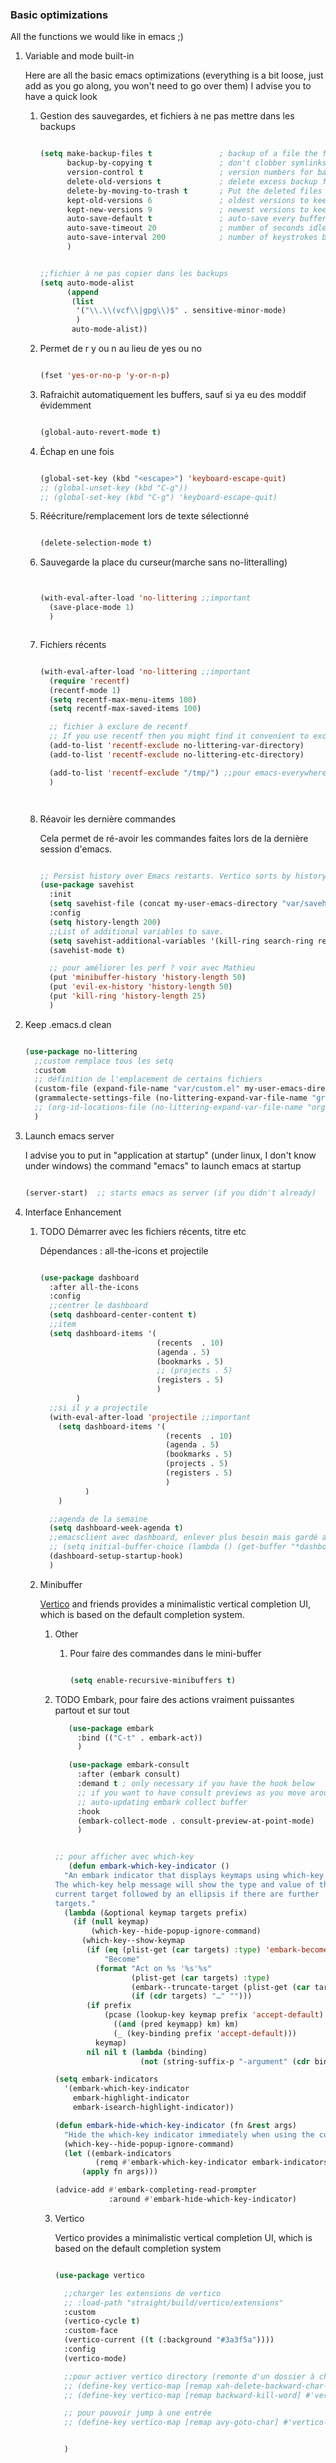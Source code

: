 #+TODO: ACTIVE | DISABLED

*** Basic optimizations

All the functions we would like in emacs ;)

**** Variable and mode built-in 

Here are all the basic emacs optimizations (everything is a bit loose, just add as you go along, you won't need to go over them)
I advise you to have a quick look

***** Gestion des sauvegardes, et fichiers à ne pas mettre dans les backups

#+begin_src emacs-lisp 

  (setq make-backup-files t               ; backup of a file the first time it is saved.
        backup-by-copying t               ; don't clobber symlinks
        version-control t                 ; version numbers for backup files
        delete-old-versions t             ; delete excess backup files silently
        delete-by-moving-to-trash t       ; Put the deleted files in the trash
        kept-old-versions 6               ; oldest versions to keep when a new numbered backup is made (default: 2)
        kept-new-versions 9               ; newest versions to keep when a new numbered backup is made (default: 2)
        auto-save-default t               ; auto-save every buffer that visits a file
        auto-save-timeout 20              ; number of seconds idle time before auto-save (default: 30)
        auto-save-interval 200            ; number of keystrokes between auto-saves (default: 300)
        )


  ;;fichier à ne pas copier dans les backups
  (setq auto-mode-alist
        (append
         (list
          '("\\.\\(vcf\\|gpg\\)$" . sensitive-minor-mode)
          )
         auto-mode-alist))

#+end_src
***** Permet de r y ou n au lieu de yes ou no 

#+begin_src emacs-lisp

  (fset 'yes-or-no-p 'y-or-n-p)
  
#+end_src
***** Rafraichit automatiquement les buffers, sauf si ya eu des moddif évidemment
#+begin_src emacs-lisp 

(global-auto-revert-mode t)

#+end_src
***** Échap en une fois
#+begin_src emacs-lisp

  (global-set-key (kbd "<escape>") 'keyboard-escape-quit)
  ;; (global-unset-key (kbd "C-g"))
  ;; (global-set-key (kbd "C-g") 'keyboard-escape-quit)

#+end_src
***** Réécriture/remplacement lors de texte sélectionné
#+begin_src emacs-lisp

  (delete-selection-mode t)
  
#+end_src
***** Sauvegarde la place du curseur(marche sans no-litteralling)

#+begin_src emacs-lisp


  (with-eval-after-load 'no-littering ;;important
    (save-place-mode 1)
    )


#+end_src

***** Fichiers récents 

#+begin_src emacs-lisp 

  (with-eval-after-load 'no-littering ;;important
    (require 'recentf)
    (recentf-mode 1)
    (setq recentf-max-menu-items 100)
    (setq recentf-max-saved-items 100)

    ;; fichier à exclure de recentf
    ;; If you use recentf then you might find it convenient to exclude all of the files in the no-littering directories using something like the following.
    (add-to-list 'recentf-exclude no-littering-var-directory)
    (add-to-list 'recentf-exclude no-littering-etc-directory)
    
    (add-to-list 'recentf-exclude "/tmp/") ;;pour emacs-everywhere notamment
    )



#+end_src

***** Réavoir les dernière commandes

Cela permet de ré-avoir les commandes faites lors de la dernière session d'emacs.

#+begin_src emacs-lisp 

  ;; Persist history over Emacs restarts. Vertico sorts by history position.
  (use-package savehist
    :init
    (setq savehist-file (concat my-user-emacs-directory "var/savehist.el"))
    :config
    (setq history-length 200)
    ;;List of additional variables to save.
    (setq savehist-additional-variables '(kill-ring search-ring recentf-list))
    (savehist-mode t)
    
    ;; pour améliorer les perf ? voir avec Mathieu
    (put 'minibuffer-history 'history-length 50)
    (put 'evil-ex-history 'history-length 50)
    (put 'kill-ring 'history-length 25)
    )

#+end_src
**** Keep .emacs.d clean

#+begin_src emacs-lisp 

  (use-package no-littering
    ;;custom remplace tous les setq
    :custom
    ;; définition de l'emplacement de certains fichiers
    (custom-file (expand-file-name "var/custom.el" my-user-emacs-directory)) ;;pour les variable
    (grammalecte-settings-file (no-littering-expand-var-file-name "grammalecte-cache.el")) ;;pour grammalecte
    ;; (org-id-locations-file (no-littering-expand-var-file-name "org/id-locations.el"));;pour id-locations, de base c'est bon donc enlever
    )

#+end_src

**** Launch emacs server

I advise you to put in "application at startup" (under linux, I don't know under windows) the command "emacs" to launch emacs at startup

#+begin_src emacs-lisp 

  (server-start)  ;; starts emacs as server (if you didn't already)

#+end_src

**** Interface Enhancement
***** TODO Démarrer avec les fichiers récents, titre etc

Dépendances : all-the-icons et projectile

#+begin_src emacs-lisp 

  (use-package dashboard
    :after all-the-icons
    :config
    ;;centrer le dashboard
    (setq dashboard-center-content t)
    ;;item
    (setq dashboard-items '(
                            (recents  . 10)			    
                            (agenda . 5)
                            (bookmarks . 5)
                            ;; (projects . 5) 
                            (registers . 5)
                            )
          )
    ;;si il y a projectile
    (with-eval-after-load 'projectile ;;important
      (setq dashboard-items '(
                              (recents  . 10)			    
                              (agenda . 5)
                              (bookmarks . 5)
                              (projects . 5) 
                              (registers . 5)
                              )
            )
      )

    ;;agenda de la semaine 
    (setq dashboard-week-agenda t)
    ;;emacsclient avec dashboard, enlever plus besoin mais gardé au cas où
    ;; (setq initial-buffer-choice (lambda () (get-buffer "*dashboard*")))
    (dashboard-setup-startup-hook)
    )

#+end_src

***** Minibuffer
[[https://github.com/minad/vertico][Vertico]] and friends provides a minimalistic vertical completion UI, which is based on the default completion system.
****** Other
******* Pour faire des commandes dans le mini-buffer

#+begin_src emacs-lisp 

  (setq enable-recursive-minibuffers t)

#+end_src
****** TODO Embark, pour faire des actions vraiment puissantes partout et sur tout

 #+begin_src emacs-lisp
      (use-package embark
        :bind (("C-t" . embark-act))
        )

      (use-package embark-consult
        :after (embark consult)
        :demand t ; only necessary if you have the hook below
        ;; if you want to have consult previews as you move around an
        ;; auto-updating embark collect buffer
        :hook
        (embark-collect-mode . consult-preview-at-point-mode)
        )


   ;; pour afficher avec which-key
      (defun embark-which-key-indicator ()
     "An embark indicator that displays keymaps using which-key.
   The which-key help message will show the type and value of the
   current target followed by an ellipsis if there are further
   targets."
     (lambda (&optional keymap targets prefix)
       (if (null keymap)
           (which-key--hide-popup-ignore-command)
         (which-key--show-keymap
          (if (eq (plist-get (car targets) :type) 'embark-become)
              "Become"
            (format "Act on %s '%s'%s"
                    (plist-get (car targets) :type)
                    (embark--truncate-target (plist-get (car targets) :target))
                    (if (cdr targets) "…" "")))
          (if prefix
              (pcase (lookup-key keymap prefix 'accept-default)
                ((and (pred keymapp) km) km)
                (_ (key-binding prefix 'accept-default)))
            keymap)
          nil nil t (lambda (binding)
                      (not (string-suffix-p "-argument" (cdr binding))))))))

   (setq embark-indicators
     '(embark-which-key-indicator
       embark-highlight-indicator
       embark-isearch-highlight-indicator))

   (defun embark-hide-which-key-indicator (fn &rest args)
     "Hide the which-key indicator immediately when using the completing-read prompter."
     (which-key--hide-popup-ignore-command)
     (let ((embark-indicators
            (remq #'embark-which-key-indicator embark-indicators)))
         (apply fn args)))

   (advice-add #'embark-completing-read-prompter
               :around #'embark-hide-which-key-indicator)

#+end_src

****** Vertico

Vertico provides a minimalistic vertical completion UI, which is based on the default completion system

#+begin_src emacs-lisp

  (use-package vertico

    ;;charger les extensions de vertico
    ;; :load-path "straight/build/vertico/extensions"
    :custom
    (vertico-cycle t)
    :custom-face
    (vertico-current ((t (:background "#3a3f5a"))))
    :config
    (vertico-mode)

    ;;pour activer vertico directory (remonte d'un dossier à chaque fois, pratique ! sur backword-kill)
    ;; (define-key vertico-map [remap xah-delete-backward-char-or-bracket-text] #'vertico-directory-up)
    ;; (define-key vertico-map [remap backward-kill-word] #'vertico-directory-up)

    ;; pour pouvoir jump à une entrée
    ;; (define-key vertico-map [remap avy-goto-char] #'vertico-quick-jump)


    )
#+end_src

****** Consult

Consult provides various practical commands based on the Emacs completion function completing-read.

#+begin_src emacs-lisp 

(use-package consult
      :custom
      (completion-in-region-function #'consult-completion-in-region)
      )

#+end_src

****** Marginalia

Show document of function in =M-x=, or file attributes in C-x C-f
info sur le côté du mini buffer

#+begin_src emacs-lisp
  
  (use-package marginalia
    :after vertico
    :custom
    (marginalia-annotators '(marginalia-annotators-heavy marginalia-annotators-light nil))
    :init
    (marginalia-mode)
    )
  
#+end_src

****** Orderless

Use space-separated search terms in any order when completing with Icomplete or the default interface.
Exemple : M-x consult-line, taper "use ordeless", et vous tomberez sur use-package orderless
OVERCHEAT et je m'en sert tout le temps

#+begin_src emacs-lisp 

    ;; Complétation par candidats      
    ;; Use the `orderless' completion style.
    ;; Enable `partial-completion' for files to allow path expansion.
    ;; You may prefer to use `initials' instead of `partial-completion'.
    (use-package orderless
      :init
      (setq completion-styles '(orderless)
	    completion-category-defaults nil
	    completion-category-overrides '((file (styles partial-completion)))))

#+end_src

***** Window & Frame Management
****** Pour faire retour à la configuration de fenêtre précédente

“Undo”(and “redo”) changes in the window configuration with the key commands.
winner-undo and winner-redo

#+begin_src emacs-lisp 

  (winner-mode 1) ;;naviguer avec les fenêtres



#+end_src
****** Bookmark mais pour les fenêtre + frame

#+begin_src emacs-lisp
  (use-package burly
    :config
    ;; 'nouveaunom #'anciennom, anciennomexisteencore
    ;; (defalias 'bookmark-windows-burly #'burly-bookmark-windows)
    ;; (defalias 'bookmark-windows-and-frames-burly #'burly-bookmark-frames)
    ;; j'ai gardé et mis directement sur LayerXahFlyKey
    )
#+end_src

***** Navigation

****** Pour jump sur un endroit sur la fenêtre d'emacs

#+begin_src emacs-lisp 

  (use-package avy
    ;;\ pour l'espace
    :custom
    ;;personnalition des touches, important
    (avy-keys '(?a ?u ?e ?i ?t ?s ?r ?n ?\ ))
    (avy-background t)
    ;;nouvelle touches pour escape avy go timer
    (avy-escape-chars '(?\e ?\M-g))
    :config
    (setq avy-timeout-seconds 0.15)

    ;;personnaliser chaque commande :
    ;; (setq avy-keys-alist
    ;; `((avy-goto-char . ,(number-sequence ?a ?f))
    ;; (avy-goto-word-1 . (?f ?g ?h ?j))))

    )

#+end_src

****** Le bon vieux ctrlf, mais optimisé par emacs

#+begin_src emacs-lisp
  (use-package ctrlf
    :config
    (define-key ctrlf-mode-map [remap next-line] #'ctrlf-next-match)
    (define-key ctrlf-mode-map [remap previous-line] #'ctrlf-previous-match))

#+end_src

***** Visualize
    
Packages in this section are usable for editing.

****** Affichage des touches, which-key

#+begin_src emacs-lisp

  (use-package which-key
    ;; :diminish which-key-mode
    :config
    ;;activer which-key
    (which-key-mode)
    ;;temps avant déclenchement de wich-key minimum
    (setq which-key-idle-delay 0.01)
    ;; affichage sur le côté, mais si marche pas en bas
    (which-key-setup-side-window-right-bottom)
    ) 


#+end_src

****** Texte
******* Les lignes reviennent à la ligne (lol)

#+begin_src emacs-lisp 

  ;;retour à la ligne concrètrement
  (auto-fill-mode 1)
  ;; visuellement
  (global-visual-line-mode 1) 

#+end_src

******* Tailles des interlignes

merci encore à xah, [[http://ergoemacs.org/emacs/emacs_toggle_line_spacing.html][site de la fonction]]
  
#+begin_src emacs-lisp

  (defun taille-interligne ()
    "Toggle line spacing between no extra space to extra half line height.
  URL `http://ergoemacs.org/emacs/emacs_toggle_line_spacing.html'
  Version 2017-06-02"
    (interactive)
    (if line-spacing
	(setq line-spacing nil)
      (setq line-spacing 0.5))
    (redraw-frame (selected-frame)))

#+end_src

******* Longueur de ligne avant retour à la ligne, différent en fonction du mode

#+begin_src emacs-lisp

  (setq-default fill-column 70)

  ;; taille de 70 pour coder
  (add-hook 'prog-mode-hook
	  (lambda ()
	    (set-fill-column 70)))

#+end_src

****** Curseur
******* Trainée de lumière pour pas perdre le curseur

#+begin_src emacs-lisp

  (use-package beacon
    :config
    (setq beacon-blink-delay 0.0)
    (setq beacon-blink-duration 0.5)
    (setq beacon-size 60)
    ;; (setq beacon-color "#ffa38f")
    (setq beacon-color "red")
    (beacon-mode 1)
    )


 #+end_src
 
******* Surlignage ligne du curseur
#+begin_src emacs-lisp
 (global-hl-line-mode t)
 (set-face-background hl-line-face "#311")
#+end_src
****** La barre en bas


#+begin_src emacs-lisp

  (use-package doom-modeline
    :hook (after-init . doom-modeline-mode)
    :custom    
    (doom-modeline-height 25)
    (doom-modeline-bar-width 1)
    (doom-modeline-icon t)
    (doom-modeline-major-mode-icon t)
    (doom-modeline-major-mode-color-icon t)
    (doom-modeline-buffer-file-name-style 'truncate-upto-project)
    (doom-modeline-buffer-state-icon t)
    (doom-modeline-buffer-modification-icon t)
    (doom-modeline-minor-modes nil)
    (doom-modeline-enable-word-count t)
    (doom-modeline-buffer-encoding nil)
    (doom-modeline-indent-info nil)
    (doom-modeline-checker-simple-format t)
    (doom-modeline-vcs-max-length 20)
    (doom-modeline-env-version t)
    (doom-modeline-irc-stylize 'identity)
    (doom-modeline-github-timer nil)
    (doom-modeline-gnus-timer nil)
    )

#+end_src
****** TODO Buffer cursor indicator

#+begin_src emacs-lisp :tangle no
  (use-package nyan-mode
    ;; :config (nyan-mode)
    )

  (use-package poke-line
    :config
    (poke-line-global-mode 1)
    (poke-line-set-random-pokemon)
    ;; (setq-default poke-line-pokemon "gengar")
    )

  (use-package yascroll
    :custom (yascroll:delay-to-hide 100000)
    (yascroll:priority 20)
    :config
    (global-yascroll-bar-mode 1))


#+end_src

**** Aesthetics of Emacs
***** Modes qui n'apparaissent plus dans la modeline

#+begin_src emacs-lisp 

(use-package diminish)

#+end_src

***** Police

#+begin_src emacs-lisp

    ;;police de base, mise dans le early-init.el pour démarrage plus rapide
  
  (defun Policedebase ()
      (interactive)
      (set-face-attribute 'default nil
                          :font "Fira Mono"
                          :weight 'light
                          :height 110
                          )
      )
    (defun Policepourcoder ()
      (interactive)
      (set-face-attribute 'default nil
                          :font "JetBrains Mono"
                          :weight 'light
                          ;; :height 150
                          )
      )
    ;;police pour coder
    ;; (add-hook 'lsp-mode-hook 'Policepourcoder)

#+end_src

***** Les jolies icônes

#+begin_src emacs-lisp
  
  (use-package all-the-icons
    :init
    (unless (member "all-the-icons" (font-family-list))
      (all-the-icons-install-fonts t))
    :if (display-graphic-p)
    :config
    (unless (member "all-the-icons" (font-family-list))
      (all-the-icons-install-fonts t))
    )




#+end_src

***** Thèmes (faire M-x customize-themes pour choisir)




#+begin_src emacs-lisp

  (use-package doom-themes
    :config
    ;; Enable flashing mode-line on errors
    (doom-themes-visual-bell-config)
    ;; Enable custom neotree theme (all-the-icons must be installed!)
    ;; for treemacs
    (setq doom-themes-treemacs-theme "doom-atom") ; use "doom-colors" for less minimal icon theme
    (doom-themes-treemacs-config)
    ;; Corrects (and improves) org-mode's native fontification.
    (doom-themes-org-config)
    ;;load the theme
    (load-theme 'doom-moonlight t)
    )



  ;;charger le thème lors d'un client emacs :
  (defvar display-theme-loadedp nil)
  (defun load-display-theme ()
    (load-theme 'doom-moonlight t))
  (add-hook 'after-make-frame-functions (lambda (frame)
                                          (unless display-theme-loadedp
                                            (with-selected-frame frame
                                              (load-display-theme))
                                            (setq display-theme-loadedp t))))

  (defun mb/pick-color-theme (frame)
    (select-frame frame)
    (enable-theme 'doom-moonlight))
  (add-hook 'after-make-frame-functions 'mb/pick-color-theme)


  ;; (use-package spacemacs-theme
  ;; :no-require t
  ;; :init
  ;; (load-theme 'spacemacs-dark t)
  ;; )

#+end_src

***** Mise en valeur du buffer actif (diminue la luminosité)
#+begin_src emacs-lisp

  (use-package dimmer
    :custom
    (dimmer-fraction 0.3)
    (dimmer-exclusion-regexp-list
     '(".*Minibuf.*"
       ".*which-key.*"
       ".*LV.*"))
    :config
    (dimmer-mode 1)
    )

#+end_src

***** Smiley !

#+begin_src emacs-lisp  :tangle no
  (use-package emojify
    :hook (after-init . global-emojify-mode)
    )
#+end_src

***** Très joli icône ! voir ce qui le désactive
#+begin_src emacs-lisp :tangle no
  (use-package svg-lib
    :config

    (defvar svg-font-lock-keywords
      `(("TODO"
         (0 (list 'face nil 'display (svg-font-lock-todo))))
        ("NEXT"
         (0 (list 'face nil 'display (svg-font-lock-next))))
        ("TODO"
         (0 (list 'face nil 'display (svg-font-lock-todo))))
        ("\\:\\([0-9a-zA-Z]+\\)\\:"
         (0 (list 'face nil 'display (svg-font-lock-tag (match-string 1)))))
        ("DONE"
         (0 (list 'face nil 'display (svg-font-lock-done))))
        ("\\[\\([0-9]\\{1,3\\}\\)%\\]"
         (0 (list 'face nil 'display (svg-font-lock-progress_percent (match-string 1)))))
        ("\\[\\([0-9]+/[0-9]+\\)\\]"
         (0 (list 'face nil 'display (svg-font-lock-progress_count (match-string 1)))))))

    (defun svg-font-lock-tag (label)
      (svg-lib-tag label nil :margin 0))

    (defun svg-font-lock-todo ()
      (svg-lib-tag "TODO" nil :margin 0
                   :font-family "Fira Mono" :font-weight 500
                   :foreground "#FFFFFF" :background "#673AB7"))


    (defun svg-font-lock-next ()
      (svg-lib-tag "NEXT" nil :margin 0
                   :font-family "Fira Mono" :font-weight 500
                   :foreground "red" :background "#673AB7"))

    (defun svg-font-lock-done ()
      (svg-lib-tag "DONE" nil :margin 0
                   :font-family "Fira Mono" :font-weight 400
                   :foreground "#B0BEC5" :background "white"))

    (defun svg-font-lock-progress_percent (value)
      (svg-image (svg-lib-concat
                  (svg-lib-progress-bar (/ (string-to-number value) 100.0)
                                        nil :margin 0 :stroke 2 :radius 3 :padding 2 :width 12)
                  (svg-lib-tag (concat value "%")
                               nil :stroke 0 :margin 0)) :ascent 'center))

    (defun svg-font-lock-progress_count (value)
      (let* ((seq (mapcar #'string-to-number (split-string value "/")))
             (count (float (car seq)))
             (total (float (cadr seq))))
        (svg-image (svg-lib-concat
                    (svg-lib-progress-bar (/ count total) nil
                                          :margin 0 :stroke 2 :radius 3 :padding 2 :width 12)
                    (svg-lib-tag value nil
                                 :stroke 0 :margin 0)) :ascent 'center)))

    ;; Activate
    (push 'display font-lock-extra-managed-props)
    (font-lock-add-keywords nil svg-font-lock-keywords)
    (font-lock-flush (point-min) (point-max))

    ;; Deactivate 
    ;; (font-lock-remove-keywords nil svg-font-lock-keywords)
    ;; (font-lock-flush (point-min) (point-max))

    ;;qqch dans org désactive svg, je dois donc le hook comme ceci pour que ça marche
    (defun svg-icones ()
      (push 'display font-lock-extra-managed-props)
      (font-lock-add-keywords nil svg-font-lock-keywords)
      (font-lock-flush (point-min) (point-max))
      )

    (add-hook #'org-mode-hook #'svg-icones)

    )

#+end_src
**** File Manager, Dired
***** Optimisation de base

#+begin_src emacs-lisp

  ;;pour supprimer directement le buffer si un fichier est supprimé (ou directory)
  (defun my--dired-kill-before-delete (file &rest rest)
    (if-let ((buf (get-file-buffer file)))
        (kill-buffer buf)
      (dolist (dired-buf (dired-buffers-for-dir file))
        (kill-buffer dired-buf))))
  (advice-add 'dired-delete-file :before 'my--dired-kill-before-delete)



  ;; auto refresh dired when file changes
  (add-hook 'dired-mode-hook 'auto-revert-mode)

  (setq dired-auto-revert-buffer t) ;; Refreshes the dired buffer upon revisiting
  (setq dired-dwim-target t) ;; If two dired buffers are open, save in the other when trying to copy
  (setq dired-hide-details-hide-symlink-targets nil) ;; Don't hide symlink targets
  (setq dired-listing-switches "-alh") ;; Have dired view all folders, in lengty format, with data amounts in human readable format
  (setq dired-ls-F-marks-symlinks nil) ;; Informs dired about how 'ls -lF' marks symbolic links, see help page for more details
  (setq dired-recursive-copies 'always) ;; Always copy recursively without asking
  (setq dired-recursive-deletes 'always) ; demande plus pour supprimer récursivement
  (setq dired-dwim-target t) ; qd t-on copie, si un autre dired ouvert, copie dans lui "directement"

#+end_src
***** Trier avec S dans dired

#+begin_src emacs-lisp

  (use-package dired-quick-sort
    :config
    (dired-quick-sort-setup)
    )

#+end_src
***** Quand un fichier dans un dossier, le montre direct

#+begin_src emacs-lisp

  (use-package dired-collapse
    :defer t)
  (add-hook 'dired-load-hook
	    (lambda ()
	      (interactive)
	      (dired-collapse)))

#+end_src
***** Les icônes + cacher certains fichiers

#+begin_src emacs-lisp

  (use-package all-the-icons-dired)

  (setq dired-omit-files
        (rx (or
             (seq bol (? ".") "#")
             (seq bol "." eol)
             (seq bol ".." eol)
             )))

  (add-hook 'dired-mode-hook
            (lambda ()
              (interactive)
              ;; (dired-omit-mode 1)
              (all-the-icons-dired-mode 1)
              (dired-sort-toggle-or-edit)
              (dired-hide-details-mode)
              (hl-line-mode 1)
              ))

#+end_src
***** Compresser et décompresser du zip (mapper sur Z)

#+begin_src emacs-lisp

  (eval-after-load "dired-aux"
     '(add-to-list 'dired-compress-file-suffixes 
                   '("\\.zip\\'" ".zip" "unzip")))

  (eval-after-load "dired"
    '(define-key dired-mode-map "z" 'dired-zip-files))
  (defun dired-zip-files (zip-file)
    "Create an archive containing the marked files."
    (interactive "sEnter name of zip file: ")

    ;; create the zip file
    (let ((zip-file (if (string-match ".zip$" zip-file) zip-file (concat zip-file ".zip"))))
      (shell-command 
       (concat "zip " 
               zip-file
               " "
               (concat-string-list 
                (mapcar
                 #'(lambda (filename)
                    (file-name-nondirectory filename))
                 (dired-get-marked-files))))))
    (revert-buffer)

    ;; remove the mark on all the files  "*" to " "
    ;; (dired-change-marks 42 ?\040)
    ;; mark zip file
    ;; (dired-mark-files-regexp (filename-to-regexp zip-file))
    )



  (defun concat-string-list (list) 
     "Return a string which is a concatenation of all elements of the list separated by spaces" 
      (mapconcat #'(lambda (obj) (format "%s" obj)) list " ")) 

  
#+end_src

**** Editing
***** Pour bouger les lignes/paragraphe comme dans org (avec CTRL)

#+begin_src emacs-lisp 

(use-package move-text
     :defer 0.5
     :config
     (move-text-default-bindings))

#+end_src

***** Better kill ring

#+begin_src emacs-lisp 

  (use-package popup-kill-ring
    :config
    (with-eval-after-load 'company
    
      ;; touches perso, 
      (define-key popup-kill-ring-keymap (kbd "C-n") nil)
      (define-key popup-kill-ring-keymap (kbd "C-p") nil)
      (define-key popup-kill-ring-keymap (kbd "s") #'popup-kill-ring-next)
      (define-key popup-kill-ring-keymap (kbd "d") #'popup-kill-ring-previous)
      (define-key popup-kill-ring-keymap (kbd "u") 'popup-kill-ring-select)
      (define-key popup-kill-ring-keymap (kbd "SPC") #'company-abort)
      )
    (define-key popup-menu-keymap (kbd "s") #'popup-kill-ring-next)
  
  
  
    )

#+end_src

***** Pour faire des delete intelligent

Supprimer les espaces entre les mots, les parenthèses et autres délimiteurs de manière intelligente (ou stupide).
Voir la doc pour plus customisations

#+begin_src emacs-lisp 

  (use-package smart-hungry-delete
    :bind (
	   ("<backspace>" . smart-hungry-delete-backward-char)
	   ;; ("C-d" . smart-hungry-delete-forward-char)
	   )
    :defer nil ;; dont defer so we can add our functions to hooks 
    :config (smart-hungry-delete-add-default-hooks)
    )

#+end_src

***** Parenthèse et <> autres auto, pour modifier pair de parenthèse


Doc : https://github.com/Fuco1/smartparens et [[https://smartparens.readthedocs.io/en/latest/ ][ici]]

#+begin_src emacs-lisp

  (use-package smartparens
    ;; :after lsp 
    :hook ((lsp-mode org-mode) . smartparens-mode)
    :config
    (sp-pair "\«" "\»")  
    ;;pour enlever un truc
    ;; the second argument is the closing delimiter, so you need to skip it with nil
    (sp-pair "'" nil :actions :rem)  
    ;; pour rajouter à un mode :
    ;; pas supprimer avec xah car ne fait pas partie de xah-right-brackets
    ;; changer org emphasis ?
    (sp-local-pair 'org-mode "*" "*") ;; adds * as a local pair in org mode
    (sp-local-pair 'org-mode "=" "=") ;; adds = as a local pair in org mode
    (sp-local-pair 'org-mode "\/" "\/")
    )

#+end_src

***** Pour faire la commande sudo-edit, qui permet d'éditer en mode root

#+begin_src emacs-lisp
  (use-package sudo-edit)
#+end_src

**** Compter le nombre de chaque commande faite (bien pour optimiser les raccourcis)

keyfreq-show pour voir le nombre de commandes

#+begin_src emacs-lisp

  (use-package keyfreq
    :config
    ;;   Pour exclure des commandes 
    ;; (setq keyfreq-excluded-commands
    ;;       '(
    ;;         backward-char
    ;;         previous-line
    ;;         next-line)
    ;; )
    (keyfreq-mode 1)
    (keyfreq-autosave-mode 1)
    )




#+end_src

**** Dossier de base dans .emacs.d

#+begin_src emacs-lisp
(cd my-user-emacs-directory)
#+end_src

**** Emacs restart

#+begin_src emacs-lisp
  (use-package restart-emacs
      :config (defalias 'emacs-restart #'restart-emacs)
      )
#+end_src



**** Gérer Git dans emacs

#+begin_src emacs-lisp
  (use-package magit)
#+end_src

**** Lire des epub

#+begin_src emacs-lisp
(use-package nov
    :config
    (add-to-list 'auto-mode-alist '("\\.epub\\'" . nov-mode)))
#+end_src



